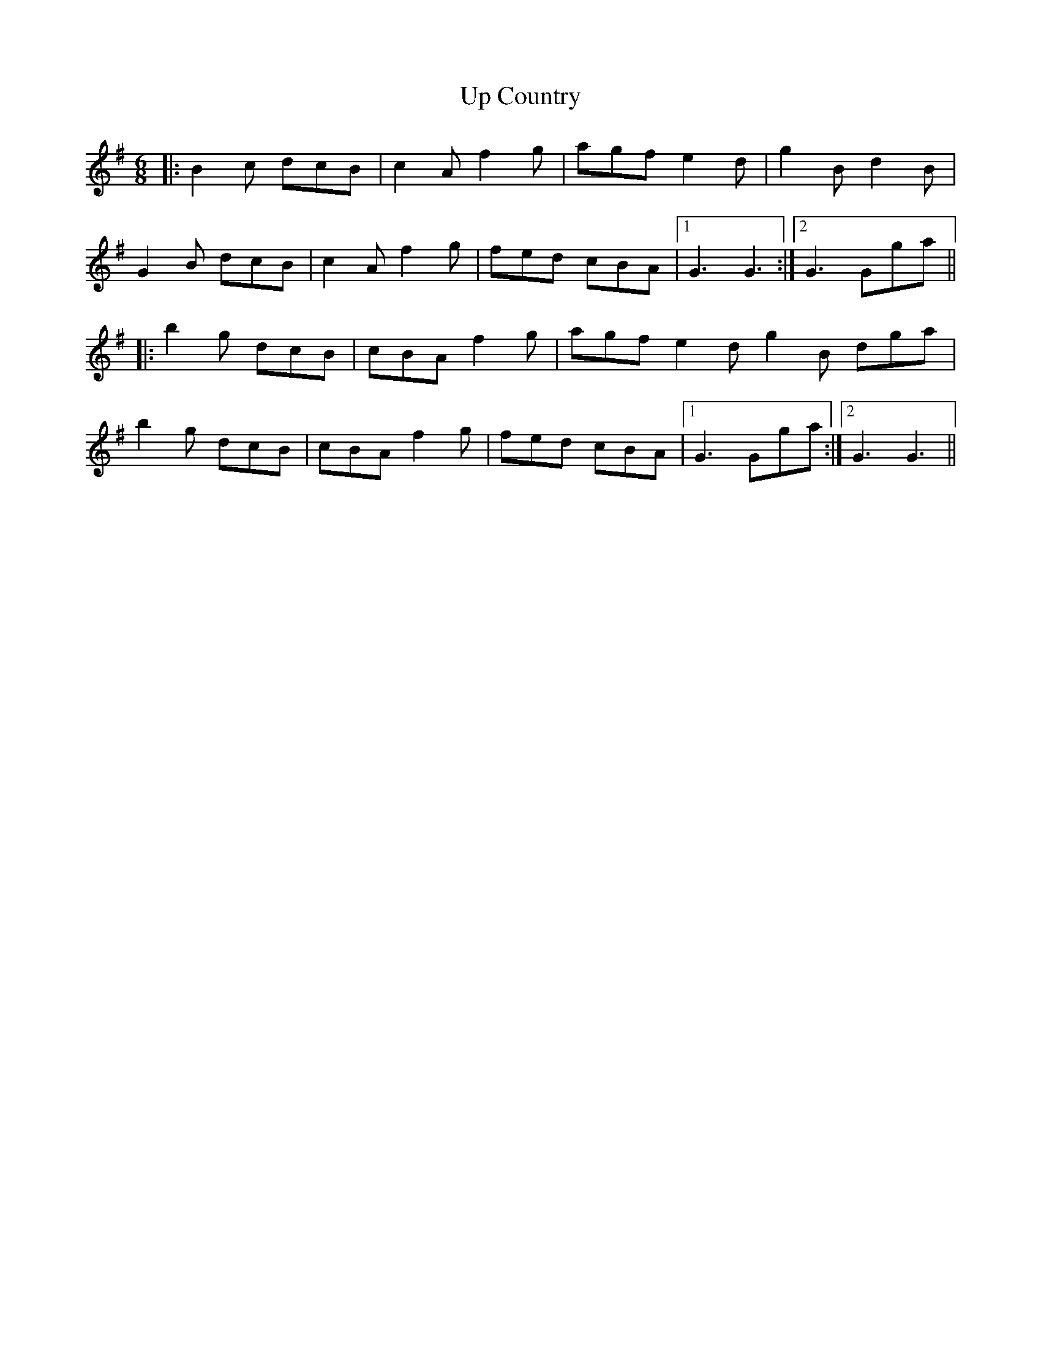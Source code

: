 X: 41595
T: Up Country
R: jig
M: 6/8
K: Gmajor
|:B2c dcB|c2A f2g|agf e2d|g2B d2B|
G2B dcB|c2A f2g|fed cBA|1 G3 G3:|2 G3 Gga||
|:b2g dcB|cBA f2g|agf e2d g2B dga|
b2g dcB|cBA f2g|fed cBA|1 G3 Gga:|2 G3 G3||

